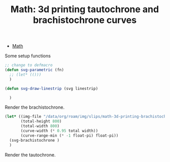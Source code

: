 :PROPERTIES:
:ID:       496f4e00-95c7-4b1f-8cb7-49e7caecd94e
:END:
#+TITLE: Math: 3d printing tautochrone and brachistochrone curves
#+CATEGORY: slips
#+TAGS:  

+ [[id:a24b12f8-b3e3-4f66-9a5c-f29b715e1506][Math]]

Some setup functions

#+begin_src emacs-lisp
;; change to defmacro
(defun svg-parametric (fn)
  ;; (let* (()))
  )

(defun svg-draw-linestrip (svg linestrip)

  )
#+end_src

Render the brachistochrone.

#+begin_src emacs-lisp :results file :file img/hexagram.svg
(let* ((img-file "/data/org/roam/img/slips/math-3d-printing-brachistochrone.svg")
       (total-height 800)
       (total-width 800)
       (curve-width (* 0.95 total width))
       (curve-range-min (* -1 float-pi) float-pi))
  (svg-brachistochrone )
  )
#+end_src

Render the tautochrone.

